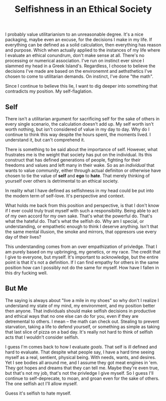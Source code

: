 #+TITLE: Selfishness in an Ethical Society
#+SPOTIFY: 4WTOFi76M3WRMoFJut9FMF
#+BANNER: skull.gif

I probably value utilitarianism to an unreasonable degree. It's a nice packaging, maybe even an excuse, for the decisions I make in my life. If everything can be defined as a solid calculation, then everything has reason and purpose. Which when actually applied to the instances of my life where I evaluate an ethical conundrum, don't make sense at all. There's no processing or numerical association. I've run on instinct ever since I slammed my head in a Greek Island's. Regardless, I choose to believe the decisions I've made are based on the environemnt and aethsthetics I've chosen to come to utilitarian demands. On instinct, I've done "the math".

Since I continue to believe this lie, I want to dig deeper into something that contradicts my position. My self-flaglation.

** Self
There isn't a utilitarian argument for sacrificing self for the sake of others in every single scenario, the calculation doesn't add up. My self worth isn't worth nothing, but isn't considered of value in my day to day. Why do I continue to think this way despite the hours spent, the moments lived. I understand it, but can't comprehend it.

There is something to be said about the importance of self. However, what frustrates me is the weight that society has put on the individual. Its this construct that has defined generations of people, fighting for their freedoms and values and left many in their wake. So as an /individual/ that wants to value /community/, either through actual definiton or otherwise have chosen to tie the value of *self* and *ego* to *hate*. That merely thinking of yourself over others is detrimental to an ethical society.

In reality what I have defined as selfishness in my head could be put into the modern term of self-love. It's perspective and context.

What holds me back from this position and perspective, is that I don't know if I ever could truly trust myself with such a responsibility. Being able to act of my own accord for my own sake. That's what the powerful do. That's what the hateful do. That's what the selfish do. Why am I special, or understanding, or empathetic enough to think I deserve anything. Isn't that the same mental illusion, the smoke and mirrors, that oppresors use every day of their lives?

This understanding comes from an over empathization of privledge. That I am purely based on my upbringing, my genetics, or my race. The credit that I give to everyone, but myself. It's important to acknowledge, but the entire point is that it's not a definition. If I can find empathy for others in the same position how can I possibly not do the same for myself. How have I fallen in this dry fucking well.

** But Me
The saying is always about "live a mile in my shoes" so why don't I realize I understand my state of my mind, my environment, and my position better then anyone. That individuals should make selfish decisions in productive and ethical ways that no one else can do for you, even if they are detremental to others. I mean -- the math can check out. Stealing to prevent starvation, taking a life to defend yourself, or something as simple as taking that last slice of pizza on a bad day. It's really not hard to think of selfish acts that I wouldn't consider selfish.

I guess I'm comes back to how I evaluate [[goals]]. That self is ill defined and hard to evaluate. That despite what people say, I have a hard time seeing myself as a real, sentient, physical being. With needs, wants, and desires. Yet I see bodies all around me, and I assume they got meat engines in 'em. They got hopes and dreams that they can tell me. Maybe they're even true, but that's not my job, that's not the privledge I give myself. So I guess I'll continue to self-deprecate, to moan, and groan even for the sake of others. The one selfish act I'll allow myself.

Guess it's selfish to hate myself.
